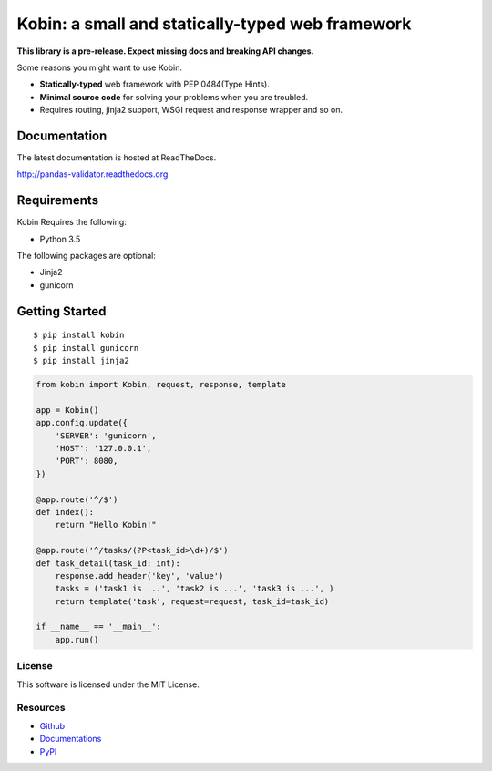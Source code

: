 =================================================
Kobin: a small and statically-typed web framework
=================================================

.. image:: https://travis-ci.org/c-bata/kobin.svg?branch=master
   :target: https://travis-ci.org/c-bata/kobin

.. image:: https://badge.fury.io/py/kobin.svg
   :target: https://badge.fury.io/py/kobin

.. image:: https://coveralls.io/repos/github/c-bata/kobin/badge.svg?branch=coveralls
   :target: https://coveralls.io/github/c-bata/kobin?branch=master

.. image:: https://codeclimate.com/github/c-bata/kobin/badges/gpa.svg
   :target: https://codeclimate.com/github/c-bata/kobin
   :alt: Code Climate

.. image:: https://readthedocs.org/projects/kobin/badge/?version=latest
   :target: http://kobin.readthedocs.org/en/latest/?badge=latest
   :alt: Documentation Status

**This library is a pre-release. Expect missing docs and breaking API changes.**

Some reasons you might want to use Kobin.

- **Statically-typed** web framework with PEP 0484(Type Hints).
- **Minimal source code** for solving your problems when you are troubled.
- Requires routing, jinja2 support, WSGI request and response wrapper and so on.


Documentation
-------------

The latest documentation is hosted at ReadTheDocs.

http://pandas-validator.readthedocs.org


Requirements
------------

Kobin Requires the following:

- Python 3.5

The following packages are optional:

- Jinja2
- gunicorn


Getting Started
---------------

::

    $ pip install kobin
    $ pip install gunicorn
    $ pip install jinja2


.. code-block:: python

    from kobin import Kobin, request, response, template

    app = Kobin()
    app.config.update({
        'SERVER': 'gunicorn',
        'HOST': '127.0.0.1',
        'PORT': 8080,
    })

    @app.route('^/$')
    def index():
        return "Hello Kobin!"

    @app.route('^/tasks/(?P<task_id>\d+)/$')
    def task_detail(task_id: int):
        response.add_header('key', 'value')
        tasks = ('task1 is ...', 'task2 is ...', 'task3 is ...', )
        return template('task', request=request, task_id=task_id)

    if __name__ == '__main__':
        app.run()


License
=======

This software is licensed under the MIT License.


Resources
=========

* `Github <https://github.com/c-bata/kobin>`_
* `Documentations <https://kobin.readthedocs.org>`_
* `PyPI <https://pypi.python.org/pypi/kobin>`_
